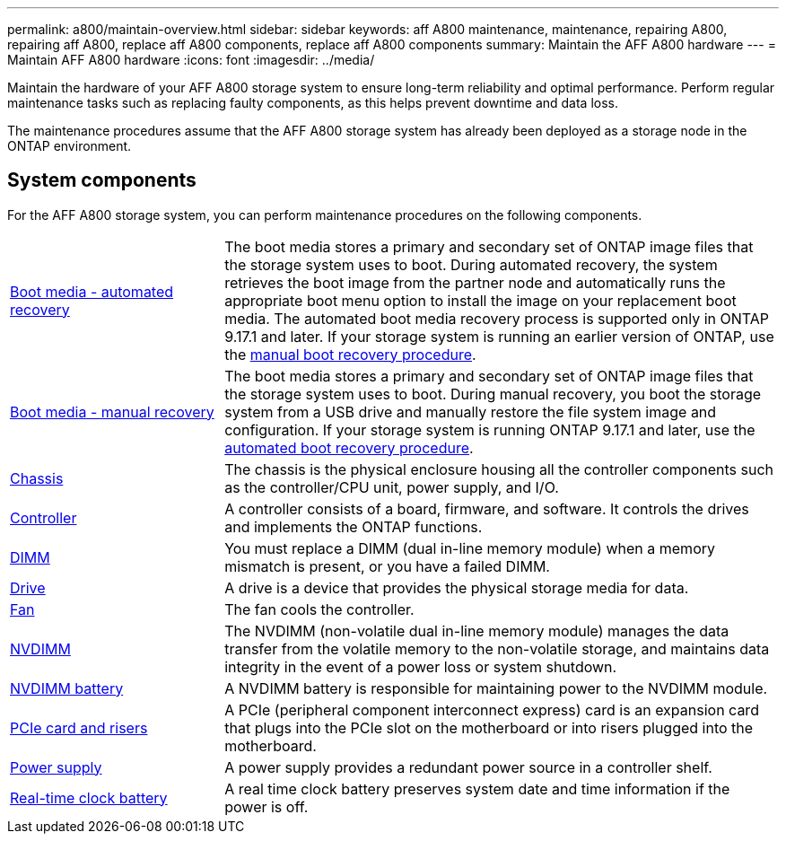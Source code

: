---
permalink: a800/maintain-overview.html
sidebar: sidebar
keywords: aff A800 maintenance, maintenance, repairing A800, repairing aff A800, replace aff A800 components, replace aff A800 components
summary: Maintain the AFF A800 hardware
---
= Maintain AFF A800 hardware
:icons: font
:imagesdir: ../media/

[.lead]
Maintain the hardware of your AFF A800 storage system to ensure long-term reliability and optimal performance. Perform regular maintenance tasks such as replacing faulty components, as this helps prevent downtime and data loss. 

The maintenance procedures assume that the AFF A800 storage system has already been deployed as a storage node in the ONTAP environment.

== System components
For the AFF A800 storage system, you can perform maintenance procedures on the following components.

[%rotate, grid="none", frame="none", cols="25,65"]

|===

a| link:bootmedia-replace-workflow-bmr.html[Boot media - automated recovery]

a| The boot media stores a primary and secondary set of ONTAP image files that the storage system uses to boot. During automated recovery, the system retrieves the boot image from the partner node and automatically runs the appropriate boot menu option to install the image on your replacement boot media. The automated boot media recovery process is supported only in ONTAP 9.17.1 and later. If your storage system is running an earlier version of ONTAP, use the link:bootmedia-replace-workflow.html[manual boot recovery procedure].

a| link:bootmedia-replace-workflow.html[Boot media - manual recovery]

a| The boot media stores a primary and secondary set of ONTAP image files that the storage system uses to boot. During manual recovery, you boot the storage system from a USB drive and manually restore the file system image and configuration. If your storage system is running ONTAP 9.17.1 and later, use the link:bootmedia-replace-workflow-bmr.html[automated boot recovery procedure].

a| link:chassis-replace-overview.html[Chassis]


a| The chassis is the physical enclosure housing all the controller components such as the controller/CPU unit, power supply, and I/O.

a| link:controller-replace-overview.html[Controller]

a| A controller consists of a board, firmware, and software. It controls the drives and implements the ONTAP functions.

a| link:dimm-replace.html[DIMM]

a| You must replace a DIMM (dual in-line memory module) when a memory mismatch is present, or you have a failed DIMM.

a| link:drive-replace.html[Drive]

a| A drive is a device that provides the physical storage media for data.

a| link:fan-replace.html[Fan]

a| The fan cools the controller.

a| link:nvdimm-replace.html[NVDIMM]

a| The NVDIMM (non-volatile dual in-line memory module) manages the data transfer from the volatile memory to the non-volatile storage, and maintains data integrity in the event of a power loss or system shutdown. 

a| link:nvdimm-battery-replace.html[NVDIMM battery]

a| A NVDIMM battery is responsible for maintaining power to the NVDIMM module.

a| link:pci-cards-and-risers-replace.html[PCIe card and risers]

a| A PCIe (peripheral component interconnect express) card is an expansion card that plugs into the PCIe slot on the motherboard or into risers plugged into the motherboard. 

a| link:power-supply-replace.html[Power supply]

a| A power supply provides a redundant power source in a controller shelf.

a| link:rtc-battery-replace.html[Real-time clock battery]

a| A real time clock battery preserves system date and time information if the power is off. 

|===